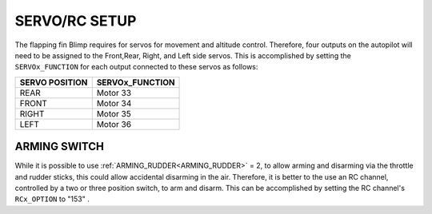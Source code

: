 .. _servo-rc-setup:

==============
SERVO/RC SETUP
==============

The flapping fin Blimp requires for servos for movement and altitude control. Therefore, four outputs on the autopilot will need to be assigned to the Front,Rear, Right, and Left side servos. This is accomplished by setting the ``SERVOx_FUNCTION`` for each output connected to these servos as follows:

==============      ===============
SERVO POSITION      SERVOx_FUNCTION
==============      ===============
REAR                  Motor 33
FRONT                 Motor 34
RIGHT                 Motor 35
LEFT                  Motor 36
==============      ===============


ARMING SWITCH
=============

While it is possible to use :ref:`ARMING_RUDDER<ARMING_RUDDER>` = 2, to allow arming and disarming via the throttle and rudder sticks, this could allow accidental disarming in the air. Therefore, it is better to the use an RC channel, controlled by a two or three position switch, to arm and disarm. This can be accomplished by setting the RC channel's ``RCx_OPTION`` to "153" .